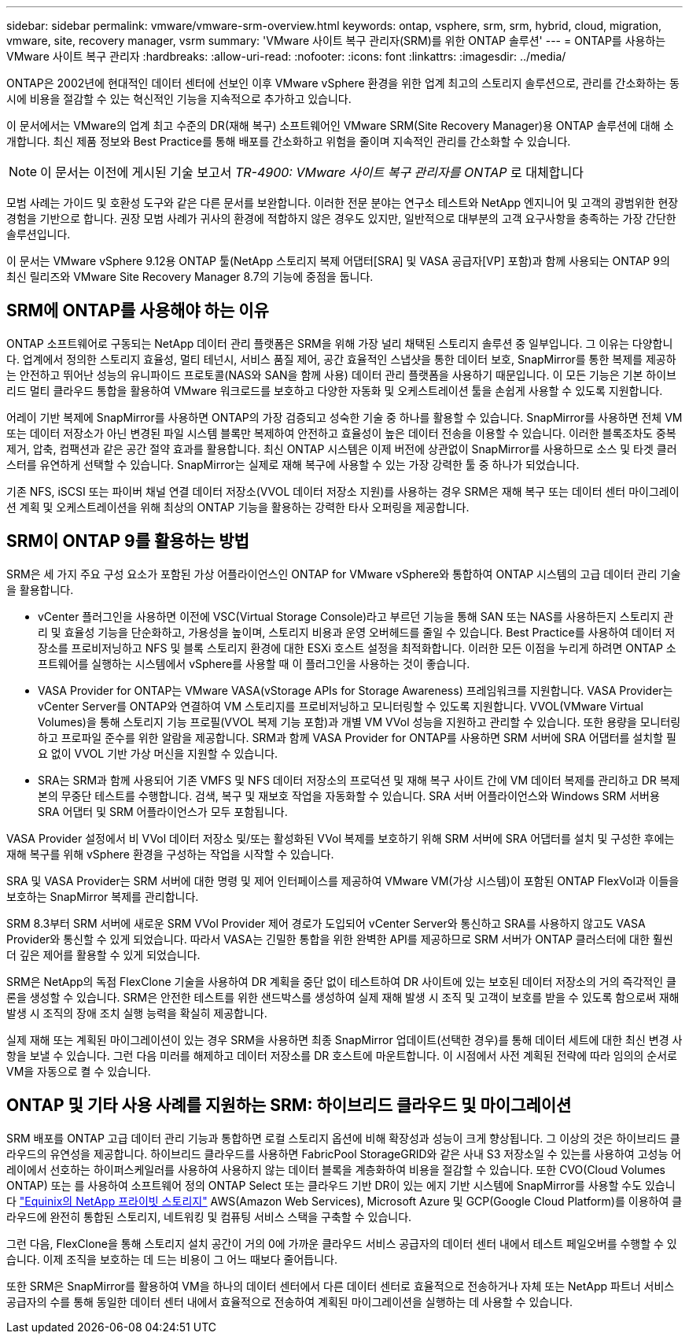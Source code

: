---
sidebar: sidebar 
permalink: vmware/vmware-srm-overview.html 
keywords: ontap, vsphere, srm, srm, hybrid, cloud, migration, vmware, site, recovery manager, vsrm 
summary: 'VMware 사이트 복구 관리자(SRM)를 위한 ONTAP 솔루션' 
---
= ONTAP를 사용하는 VMware 사이트 복구 관리자
:hardbreaks:
:allow-uri-read: 
:nofooter: 
:icons: font
:linkattrs: 
:imagesdir: ../media/


[role="lead"]
ONTAP은 2002년에 현대적인 데이터 센터에 선보인 이후 VMware vSphere 환경을 위한 업계 최고의 스토리지 솔루션으로, 관리를 간소화하는 동시에 비용을 절감할 수 있는 혁신적인 기능을 지속적으로 추가하고 있습니다.

이 문서에서는 VMware의 업계 최고 수준의 DR(재해 복구) 소프트웨어인 VMware SRM(Site Recovery Manager)용 ONTAP 솔루션에 대해 소개합니다. 최신 제품 정보와 Best Practice를 통해 배포를 간소화하고 위험을 줄이며 지속적인 관리를 간소화할 수 있습니다.


NOTE: 이 문서는 이전에 게시된 기술 보고서 _TR-4900: VMware 사이트 복구 관리자를 ONTAP_ 로 대체합니다

모범 사례는 가이드 및 호환성 도구와 같은 다른 문서를 보완합니다. 이러한 전문 분야는 연구소 테스트와 NetApp 엔지니어 및 고객의 광범위한 현장 경험을 기반으로 합니다. 권장 모범 사례가 귀사의 환경에 적합하지 않은 경우도 있지만, 일반적으로 대부분의 고객 요구사항을 충족하는 가장 간단한 솔루션입니다.

이 문서는 VMware vSphere 9.12용 ONTAP 툴(NetApp 스토리지 복제 어댑터[SRA] 및 VASA 공급자[VP] 포함)과 함께 사용되는 ONTAP 9의 최신 릴리즈와 VMware Site Recovery Manager 8.7의 기능에 중점을 둡니다.



== SRM에 ONTAP를 사용해야 하는 이유

ONTAP 소프트웨어로 구동되는 NetApp 데이터 관리 플랫폼은 SRM을 위해 가장 널리 채택된 스토리지 솔루션 중 일부입니다. 그 이유는 다양합니다. 업계에서 정의한 스토리지 효율성, 멀티 테넌시, 서비스 품질 제어, 공간 효율적인 스냅샷을 통한 데이터 보호, SnapMirror를 통한 복제를 제공하는 안전하고 뛰어난 성능의 유니파이드 프로토콜(NAS와 SAN을 함께 사용) 데이터 관리 플랫폼을 사용하기 때문입니다. 이 모든 기능은 기본 하이브리드 멀티 클라우드 통합을 활용하여 VMware 워크로드를 보호하고 다양한 자동화 및 오케스트레이션 툴을 손쉽게 사용할 수 있도록 지원합니다.

어레이 기반 복제에 SnapMirror를 사용하면 ONTAP의 가장 검증되고 성숙한 기술 중 하나를 활용할 수 있습니다. SnapMirror를 사용하면 전체 VM 또는 데이터 저장소가 아닌 변경된 파일 시스템 블록만 복제하여 안전하고 효율성이 높은 데이터 전송을 이용할 수 있습니다. 이러한 블록조차도 중복제거, 압축, 컴팩션과 같은 공간 절약 효과를 활용합니다. 최신 ONTAP 시스템은 이제 버전에 상관없이 SnapMirror를 사용하므로 소스 및 타겟 클러스터를 유연하게 선택할 수 있습니다. SnapMirror는 실제로 재해 복구에 사용할 수 있는 가장 강력한 툴 중 하나가 되었습니다.

기존 NFS, iSCSI 또는 파이버 채널 연결 데이터 저장소(VVOL 데이터 저장소 지원)를 사용하는 경우 SRM은 재해 복구 또는 데이터 센터 마이그레이션 계획 및 오케스트레이션을 위해 최상의 ONTAP 기능을 활용하는 강력한 타사 오퍼링을 제공합니다.



== SRM이 ONTAP 9를 활용하는 방법

SRM은 세 가지 주요 구성 요소가 포함된 가상 어플라이언스인 ONTAP for VMware vSphere와 통합하여 ONTAP 시스템의 고급 데이터 관리 기술을 활용합니다.

* vCenter 플러그인을 사용하면 이전에 VSC(Virtual Storage Console)라고 부르던 기능을 통해 SAN 또는 NAS를 사용하든지 스토리지 관리 및 효율성 기능을 단순화하고, 가용성을 높이며, 스토리지 비용과 운영 오버헤드를 줄일 수 있습니다. Best Practice를 사용하여 데이터 저장소를 프로비저닝하고 NFS 및 블록 스토리지 환경에 대한 ESXi 호스트 설정을 최적화합니다. 이러한 모든 이점을 누리게 하려면 ONTAP 소프트웨어를 실행하는 시스템에서 vSphere를 사용할 때 이 플러그인을 사용하는 것이 좋습니다.
* VASA Provider for ONTAP는 VMware VASA(vStorage APIs for Storage Awareness) 프레임워크를 지원합니다. VASA Provider는 vCenter Server를 ONTAP와 연결하여 VM 스토리지를 프로비저닝하고 모니터링할 수 있도록 지원합니다. VVOL(VMware Virtual Volumes)을 통해 스토리지 기능 프로필(VVOL 복제 기능 포함)과 개별 VM VVol 성능을 지원하고 관리할 수 있습니다. 또한 용량을 모니터링하고 프로파일 준수를 위한 알람을 제공합니다. SRM과 함께 VASA Provider for ONTAP를 사용하면 SRM 서버에 SRA 어댑터를 설치할 필요 없이 VVOL 기반 가상 머신을 지원할 수 있습니다.
* SRA는 SRM과 함께 사용되어 기존 VMFS 및 NFS 데이터 저장소의 프로덕션 및 재해 복구 사이트 간에 VM 데이터 복제를 관리하고 DR 복제본의 무중단 테스트를 수행합니다. 검색, 복구 및 재보호 작업을 자동화할 수 있습니다. SRA 서버 어플라이언스와 Windows SRM 서버용 SRA 어댑터 및 SRM 어플라이언스가 모두 포함됩니다.


VASA Provider 설정에서 비 VVol 데이터 저장소 및/또는 활성화된 VVol 복제를 보호하기 위해 SRM 서버에 SRA 어댑터를 설치 및 구성한 후에는 재해 복구를 위해 vSphere 환경을 구성하는 작업을 시작할 수 있습니다.

SRA 및 VASA Provider는 SRM 서버에 대한 명령 및 제어 인터페이스를 제공하여 VMware VM(가상 시스템)이 포함된 ONTAP FlexVol과 이들을 보호하는 SnapMirror 복제를 관리합니다.

SRM 8.3부터 SRM 서버에 새로운 SRM VVol Provider 제어 경로가 도입되어 vCenter Server와 통신하고 SRA를 사용하지 않고도 VASA Provider와 통신할 수 있게 되었습니다. 따라서 VASA는 긴밀한 통합을 위한 완벽한 API를 제공하므로 SRM 서버가 ONTAP 클러스터에 대한 훨씬 더 깊은 제어를 활용할 수 있게 되었습니다.

SRM은 NetApp의 독점 FlexClone 기술을 사용하여 DR 계획을 중단 없이 테스트하여 DR 사이트에 있는 보호된 데이터 저장소의 거의 즉각적인 클론을 생성할 수 있습니다. SRM은 안전한 테스트를 위한 샌드박스를 생성하여 실제 재해 발생 시 조직 및 고객이 보호를 받을 수 있도록 함으로써 재해 발생 시 조직의 장애 조치 실행 능력을 확실히 제공합니다.

실제 재해 또는 계획된 마이그레이션이 있는 경우 SRM을 사용하면 최종 SnapMirror 업데이트(선택한 경우)를 통해 데이터 세트에 대한 최신 변경 사항을 보낼 수 있습니다. 그런 다음 미러를 해제하고 데이터 저장소를 DR 호스트에 마운트합니다. 이 시점에서 사전 계획된 전략에 따라 임의의 순서로 VM을 자동으로 켤 수 있습니다.



== ONTAP 및 기타 사용 사례를 지원하는 SRM: 하이브리드 클라우드 및 마이그레이션

SRM 배포를 ONTAP 고급 데이터 관리 기능과 통합하면 로컬 스토리지 옵션에 비해 확장성과 성능이 크게 향상됩니다. 그 이상의 것은 하이브리드 클라우드의 유연성을 제공합니다. 하이브리드 클라우드를 사용하면 FabricPool StorageGRID와 같은 사내 S3 저장소일 수 있는를 사용하여 고성능 어레이에서 선호하는 하이퍼스케일러를 사용하여 사용하지 않는 데이터 블록을 계층화하여 비용을 절감할 수 있습니다. 또한 CVO(Cloud Volumes ONTAP) 또는 를 사용하여 소프트웨어 정의 ONTAP Select 또는 클라우드 기반 DR이 있는 에지 기반 시스템에 SnapMirror를 사용할 수도 있습니다 https://www.equinix.com/partners/netapp["Equinix의 NetApp 프라이빗 스토리지"^] AWS(Amazon Web Services), Microsoft Azure 및 GCP(Google Cloud Platform)를 이용하여 클라우드에 완전히 통합된 스토리지, 네트워킹 및 컴퓨팅 서비스 스택을 구축할 수 있습니다.

그런 다음, FlexClone을 통해 스토리지 설치 공간이 거의 0에 가까운 클라우드 서비스 공급자의 데이터 센터 내에서 테스트 페일오버를 수행할 수 있습니다. 이제 조직을 보호하는 데 드는 비용이 그 어느 때보다 줄어듭니다.

또한 SRM은 SnapMirror를 활용하여 VM을 하나의 데이터 센터에서 다른 데이터 센터로 효율적으로 전송하거나 자체 또는 NetApp 파트너 서비스 공급자의 수를 통해 동일한 데이터 센터 내에서 효율적으로 전송하여 계획된 마이그레이션을 실행하는 데 사용할 수 있습니다.

